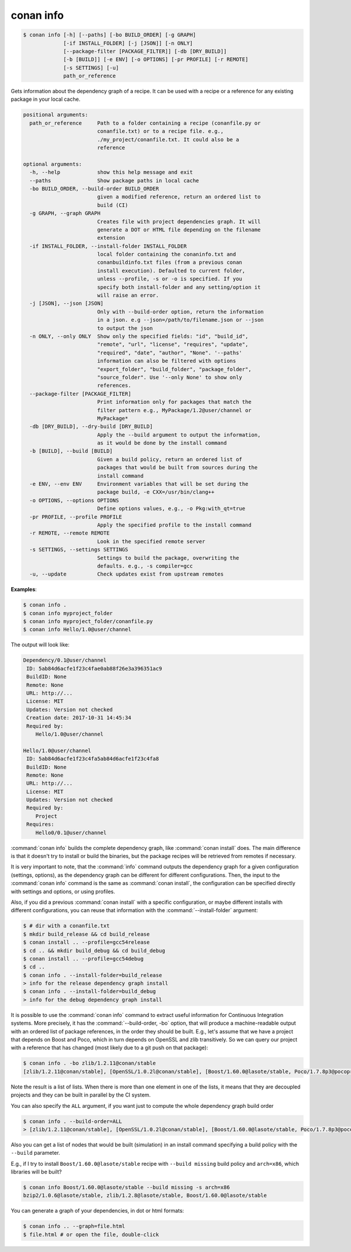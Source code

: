 
.. _conan_info:

conan info
==========

.. code-block:: bash

    $ conan info [-h] [--paths] [-bo BUILD_ORDER] [-g GRAPH]
                 [-if INSTALL_FOLDER] [-j [JSON]] [-n ONLY]
                 [--package-filter [PACKAGE_FILTER]] [-db [DRY_BUILD]]
                 [-b [BUILD]] [-e ENV] [-o OPTIONS] [-pr PROFILE] [-r REMOTE]
                 [-s SETTINGS] [-u]
                 path_or_reference

Gets information about the dependency graph of a recipe. It can be used with a
recipe or a reference for any existing package in your local cache.

.. code-block:: text

    positional arguments:
      path_or_reference     Path to a folder containing a recipe (conanfile.py or
                            conanfile.txt) or to a recipe file. e.g.,
                            ./my_project/conanfile.txt. It could also be a
                            reference

    optional arguments:
      -h, --help            show this help message and exit
      --paths               Show package paths in local cache
      -bo BUILD_ORDER, --build-order BUILD_ORDER
                            given a modified reference, return an ordered list to
                            build (CI)
      -g GRAPH, --graph GRAPH
                            Creates file with project dependencies graph. It will
                            generate a DOT or HTML file depending on the filename
                            extension
      -if INSTALL_FOLDER, --install-folder INSTALL_FOLDER
                            local folder containing the conaninfo.txt and
                            conanbuildinfo.txt files (from a previous conan
                            install execution). Defaulted to current folder,
                            unless --profile, -s or -o is specified. If you
                            specify both install-folder and any setting/option it
                            will raise an error.
      -j [JSON], --json [JSON]
                            Only with --build-order option, return the information
                            in a json. e.g --json=/path/to/filename.json or --json
                            to output the json
      -n ONLY, --only ONLY  Show only the specified fields: "id", "build_id",
                            "remote", "url", "license", "requires", "update",
                            "required", "date", "author", "None". '--paths'
                            information can also be filtered with options
                            "export_folder", "build_folder", "package_folder",
                            "source_folder". Use '--only None' to show only
                            references.
      --package-filter [PACKAGE_FILTER]
                            Print information only for packages that match the
                            filter pattern e.g., MyPackage/1.2@user/channel or
                            MyPackage*
      -db [DRY_BUILD], --dry-build [DRY_BUILD]
                            Apply the --build argument to output the information,
                            as it would be done by the install command
      -b [BUILD], --build [BUILD]
                            Given a build policy, return an ordered list of
                            packages that would be built from sources during the
                            install command
      -e ENV, --env ENV     Environment variables that will be set during the
                            package build, -e CXX=/usr/bin/clang++
      -o OPTIONS, --options OPTIONS
                            Define options values, e.g., -o Pkg:with_qt=true
      -pr PROFILE, --profile PROFILE
                            Apply the specified profile to the install command
      -r REMOTE, --remote REMOTE
                            Look in the specified remote server
      -s SETTINGS, --settings SETTINGS
                            Settings to build the package, overwriting the
                            defaults. e.g., -s compiler=gcc
      -u, --update          Check updates exist from upstream remotes


**Examples**:

.. code-block:: bash

    $ conan info .
    $ conan info myproject_folder
    $ conan info myproject_folder/conanfile.py
    $ conan info Hello/1.0@user/channel

The output will look like:

.. code-block:: bash

    Dependency/0.1@user/channel
     ID: 5ab84d6acfe1f23c4fae0ab88f26e3a396351ac9
     BuildID: None
     Remote: None
     URL: http://...
     License: MIT
     Updates: Version not checked
     Creation date: 2017-10-31 14:45:34
     Required by:
        Hello/1.0@user/channel

    Hello/1.0@user/channel
     ID: 5ab84d6acfe1f23c4fa5ab84d6acfe1f23c4fa8
     BuildID: None
     Remote: None
     URL: http://...
     License: MIT
     Updates: Version not checked
     Required by:
        Project
     Requires:
        Hello0/0.1@user/channel

:command:`conan info` builds the complete dependency graph, like :command:`conan install` does. The main
difference is that it doesn't try to install or build the binaries, but the package recipes
will be retrieved from remotes if necessary.

It is very important to note, that the :command:`info` command outputs the dependency graph for a
given configuration (settings, options), as the dependency graph can be different for different
configurations. Then, the input to the :command:`conan info` command is the same as :command:`conan install`,
the configuration can be specified directly with settings and options, or using profiles.

Also, if you did a previous :command:`conan install` with a specific configuration, or maybe different
installs with different configurations, you can reuse that information with the :command:`--install-folder`
argument:

.. code-block:: bash

    $ # dir with a conanfile.txt
    $ mkdir build_release && cd build_release
    $ conan install .. --profile=gcc54release
    $ cd .. && mkdir build_debug && cd build_debug
    $ conan install .. --profile=gcc54debug
    $ cd ..
    $ conan info . --install-folder=build_release
    > info for the release dependency graph install
    $ conan info . --install-folder=build_debug
    > info for the debug dependency graph install

It is possible to use the :command:`conan info` command to extract useful information for Continuous
Integration systems. More precisely, it has the :command:`--build-order, -bo` option, that will produce
a machine-readable output with an ordered list of package references, in the order they should be
built. E.g., let's assume that we have a project that depends on Boost and Poco, which in turn
depends on OpenSSL and zlib transitively. So we can query our project with a reference that has
changed (most likely due to a git push on that package):

.. code-block:: bash

    $ conan info . -bo zlib/1.2.11@conan/stable
    [zlib/1.2.11@conan/stable], [OpenSSL/1.0.2l@conan/stable], [Boost/1.60.0@lasote/stable, Poco/1.7.8p3@pocoproject/stable]

Note the result is a list of lists. When there is more than one element in one of the lists, it means
that they are decoupled projects and they can be built in parallel by the CI system.

You can also specify the ``ALL`` argument, if you want just to compute the whole dependency graph build order

.. code-block:: bash

    $ conan info . --build-order=ALL
    > [zlib/1.2.11@conan/stable], [OpenSSL/1.0.2l@conan/stable], [Boost/1.60.0@lasote/stable, Poco/1.7.8p3@pocoproject/stable]


Also you can get a list of nodes that would be built (simulation) in an install command specifying a build policy with the ``--build`` parameter.

E.g., if I try to install ``Boost/1.60.0@lasote/stable`` recipe with ``--build missing`` build policy and ``arch=x86``, which libraries will be built?

.. code-block:: bash

	$ conan info Boost/1.60.0@lasote/stable --build missing -s arch=x86
	bzip2/1.0.6@lasote/stable, zlib/1.2.8@lasote/stable, Boost/1.60.0@lasote/stable


You can generate a graph of your dependencies, in dot or html formats:

.. code-block:: bash

    $ conan info .. --graph=file.html
    $ file.html # or open the file, double-click

.. image:: /images/info_deps_html_graph.png
    :height: 250 px
    :width: 300 px
    :align: center
